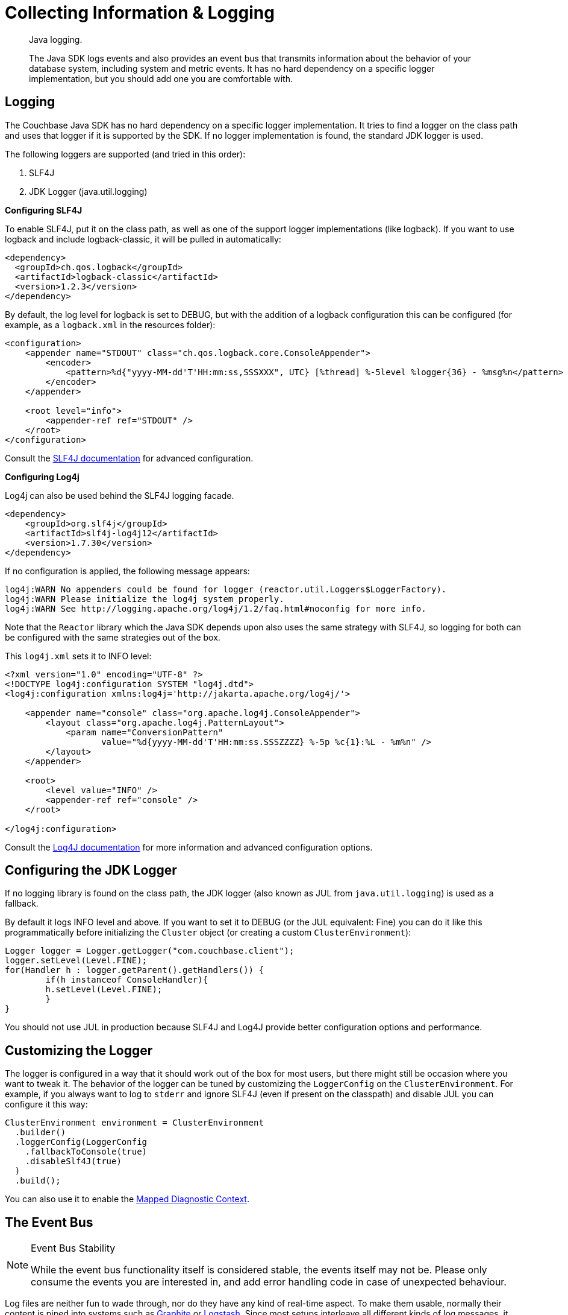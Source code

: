 = Collecting Information & Logging
:page-topic-type: howto

[abstract]
Java logging.


[abstract]
The Java SDK logs events and also provides an event bus that transmits information about the behavior of your database system, including system and metric events.
It has no hard dependency on a specific logger implementation, but you should add one you are comfortable with.

== Logging

The Couchbase Java SDK has no hard dependency on a specific logger implementation.
It tries to find a logger on the class path and uses that logger if it is supported by the SDK.
If no logger implementation is found, the standard JDK logger is used.

The following loggers are supported (and tried in this order):

. SLF4J
. JDK Logger (java.util.logging)

*Configuring SLF4J*

To enable SLF4J, put it on the class path, as well as one of the support logger implementations (like logback).
If you want to use logback and include logback-classic, it will be pulled in automatically:

[source,xml]
----
<dependency>
  <groupId>ch.qos.logback</groupId>
  <artifactId>logback-classic</artifactId>
  <version>1.2.3</version>
</dependency>
----

By default, the log level for logback is set to DEBUG, but with the addition of a logback configuration this can be configured (for example, as a `logback.xml` in the resources folder):

[source,xml]
----
<configuration>
    <appender name="STDOUT" class="ch.qos.logback.core.ConsoleAppender">
        <encoder>
            <pattern>%d{"yyyy-MM-dd'T'HH:mm:ss,SSSXXX", UTC} [%thread] %-5level %logger{36} - %msg%n</pattern>
        </encoder>
    </appender>

    <root level="info">
        <appender-ref ref="STDOUT" />
    </root>
</configuration>
----

Consult the https://www.slf4j.org/docs.html[SLF4J documentation^] for advanced configuration.

*Configuring Log4j*

Log4j can also be used behind the SLF4J logging facade.

[source,xml]
----
<dependency>
    <groupId>org.slf4j</groupId>
    <artifactId>slf4j-log4j12</artifactId>
    <version>1.7.30</version>
</dependency>
----

If no configuration is applied, the following message appears:

[source]
----
log4j:WARN No appenders could be found for logger (reactor.util.Loggers$LoggerFactory).
log4j:WARN Please initialize the log4j system properly.
log4j:WARN See http://logging.apache.org/log4j/1.2/faq.html#noconfig for more info.
----

Note that the `Reactor` library which the Java SDK depends upon also uses the same strategy with SLF4J, so logging for both can be configured with the same strategies out of the box.

This `log4j.xml` sets it to INFO level:

[source,xml]
----
<?xml version="1.0" encoding="UTF-8" ?>
<!DOCTYPE log4j:configuration SYSTEM "log4j.dtd">
<log4j:configuration xmlns:log4j='http://jakarta.apache.org/log4j/'>

    <appender name="console" class="org.apache.log4j.ConsoleAppender">
        <layout class="org.apache.log4j.PatternLayout">
            <param name="ConversionPattern"
                   value="%d{yyyy-MM-dd'T'HH:mm:ss.SSSZZZZ} %-5p %c{1}:%L - %m%n" />
        </layout>
    </appender>

    <root>
        <level value="INFO" />
        <appender-ref ref="console" />
    </root>

</log4j:configuration>
----

Consult the https://logging.apache.org/log4j/2.x/javadoc.html[Log4J documentation^] for more information and advanced configuration options.

== Configuring the JDK Logger

If no logging library is found on the class path, the JDK logger (also known as JUL from `java.util.logging`) is used as a fallback.

By default it logs INFO level and above.
If you want to set it to DEBUG (or the JUL equivalent: Fine) you can do it like this programmatically before initializing the `Cluster` object (or creating a custom `ClusterEnvironment`):

[source,java]
----
Logger logger = Logger.getLogger("com.couchbase.client");
logger.setLevel(Level.FINE);
for(Handler h : logger.getParent().getHandlers()) {
	if(h instanceof ConsoleHandler){
    	h.setLevel(Level.FINE);
	}
}
----

You should not use JUL in production because SLF4J and Log4J provide better configuration options and performance.

== Customizing the Logger

The logger is configured in a way that it should work out of the box for most users, but there might still be occasion where you want to tweak it. The behavior of the logger can be tuned by customizing the `LoggerConfig` on the `ClusterEnvironment`. For example, if you always want to log to `stderr` and ignore SLF4J (even if present on the classpath) and disable JUL you can configure it this way:

[source,java]
----
ClusterEnvironment environment = ClusterEnvironment
  .builder()
  .loggerConfig(LoggerConfig
    .fallbackToConsole(true)
    .disableSlf4J(true)
  )
  .build();
----

You can also use it to enable the http://logback.qos.ch/manual/mdc.html[Mapped Diagnostic Context^].

== The Event Bus

[NOTE]
.Event Bus Stability
====
While the event bus functionality itself is considered stable, the events itself may not be. Please only consume the events you are interested in, and add error handling code in case of unexpected behaviour.
====

Log files are neither fun to wade through, nor do they have any kind of real-time aspect.
To make them usable, normally their content is piped into systems such as http://graphite.wikidot.com[Graphite^] or https://www.elastic.co/products/logstash[Logstash^].
Since most setups interleave all different kinds of log messages, it makes it very hard to see whats going on, let alone perform post-disaster analysis.

To make the situation better and ultimately improve supportability, the Java SDK provides you with the ability to tap into all events before they get logged and consume them in "real-time".

You can subscribe to the event bus, and receive and react to events as they are happening; not when someone parses the logs, sends them into another system where an alarm is triggered, and eventually a sysadmin checks what iss going on.
The time delta between an event happening and reacting to it can thus be substantially decreased.

The following code subscribes to the event bus and prints out all events that are published on it with INFO or WARN level:

[source,java]
----
ClusterEnvironment environment = ClusterEnvironment.builder().build();

environment.eventBus().subscribe(event -> {
  // handle events as they arrive
  if (event.severity() == Event.Severity.INFO || event.severity() == Event.Severity.WARN) {
    System.out.println(event);
  }
});

Cluster cluster = Cluster.connect(
  "127.0.0.1",
  ClusterOptions.clusterOptions("Administrator", "password").environment(environment)
);

Bucket bucket = cluster.bucket("travel-sample");
----

This leads to output similar to this:

----
CoreCreatedEvent{severity=INFO, category=com.couchbase.core, duration=PT0S, createdAt=43700573062858, description={"clientVersion":"3.0.0","clientGitHash":"a3d7a770","coreVersion":"2.0.0","coreGitHash":"a3d7a770","userAgent":"couchbase-java/3.0.0 (Mac OS X 10.14.6 x86_64; OpenJDK 64-Bit Server VM 1.8.0_202-b08)","maxNumRequestsInRetry":32768,"ioEnvironment":{"nativeIoEnabled":true,"eventLoopThreadCount":6,"eventLoopGroups":["KQueueEventLoopGroup"]},"ioConfig":{"captureTraffic":[],"mutationTokensEnabled":true,"networkResolution":"auto","dnsSrvEnabled":true,"tcpKeepAlivesEnabled":true,"tcpKeepAliveTimeMs":60000,"configPollIntervalMs":2500,"kvCircuitBreakerConfig":"disabled","queryCircuitBreakerConfig":"disabled","viewCircuitBreakerConfig":"disabled","searchCircuitBreakerConfig":"disabled","analyticsCircuitBreakerConfig":"disabled","managerCircuitBreakerConfig":"disabled","numKvConnections":1,"maxHttpConnections":12,"idleHttpConnectionTimeoutMs":30000,"configIdleRedialTimeoutMs":300000},"compressionConfig":{"enabled":true,"minRatio":0.83,"minSize":32},"securityConfig":{"tlsEnabled":false,"nativeTlsEnabled":true,"hasTrustCertificates":false,"trustManagerFactory":null},"timeoutConfig":{"kvMs":2500,"kvDurableMs":10000,"managementMs":75000,"queryMs":75000,"viewMs":75000,"searchMs":75000,"analyticsMs":75000,"connectMs":10000,"disconnectMs":10000},"loggerConfig":{"customLogger":null,"fallbackToConsole":false,"disableSlf4j":false,"loggerName":"CouchbaseLogger","diagnosticContextEnabled":false},"orphanReporterConfig":{"emitIntervalMs":10000,"sampleSize":10,"queueLength":1024},"retryStrategy":"BestEffortRetryStrategy","requestTracer":"OwnedSupplier"}, context=CoreContext{coreId=1}, cause=null}

NodeConnectedEvent{severity=INFO, category=com.couchbase.node, duration=PT0S, createdAt=43700609755560, description=Node connected, context=NodeContext{coreId=1, managerPort=8091, remote=127.0.0.1}, cause=null}

BucketOpenedEvent{severity=INFO, category=com.couchbase.core, duration=PT0.281625729S, createdAt=43701036027888, description=Opened bucket "travel-sample", context=CoreContext{coreId=1}, cause=null}
----

We recommend filtering on the specific events you are interested in, since most of the time only a subset of the published ones will be of use to you. Also, there are new events added between releases so make sure these new events do not break your functionality.

[WARNING]
.Blocking Warning
====
If you consume the `EventBus` you MUST NOT block inside the consumer callback. It will stall all other consumers. If you must write into a blocking sink like a blocking HTTP API you MUST write it onto a different thread with a non-blocking queue first.
====


== Log Redaction

Redacting logs is a two-stage process. 
If you want to redact client logs (for example before handing them off to the Couchbase Support team) you first need to enable log redaction in your application.

[source,java]
----
LogRedaction.setRedactionLevel(RedactionLevel.FULL);
----

Different redaction levels are supported -- please see the `RedactionLevel` enum description for more information.

Note that you need to run this command before any of the SDK code is initialized so all of the logs are captured properly. 
Once the SDK writes the logs with the tags to a file, you can then use the xref:6.5@server:cli:cbcli/cblogredaction.adoc[`cblogredaction` tool] to obfuscate the log.

* You may wish to read more on Log Redaction xref:6.5@server:manage:manage-logging/manage-logging.adoc#understanding_redaction[in the Server docs].
